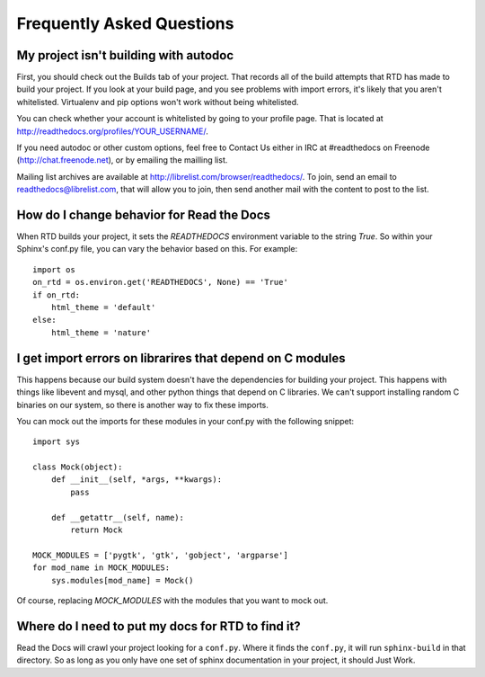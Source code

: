 Frequently Asked Questions
==========================

My project isn't building with autodoc
--------------------------------------

First, you should check out the Builds tab of your project. That records all of the build attempts that RTD has made to build your project. If you look at your build page, and you see problems with import errors, it's likely that you aren't whitelisted. Virtualenv and pip options won't work without being whitelisted.

You can check whether your account is whitelisted by going to your profile page. That is located at http://readthedocs.org/profiles/YOUR_USERNAME/.

If you need autodoc or other custom options, feel free to Contact Us either in IRC at #readthedocs on Freenode (`http://chat.freenode.net <http://webchat.freenode.net>`_), or by emailing the mailling list.

Mailing list archives are available at http://librelist.com/browser/readthedocs/. To join, send an email to readthedocs@librelist.com, that will allow you to join, then send another mail with the content to post to the list.


How do I change behavior for Read the Docs
-------------------------------------------

When RTD builds your project, it sets the `READTHEDOCS` environment variable to the string `True`. So within your Sphinx's conf.py file, you can vary the behavior based on this. For example::

    import os
    on_rtd = os.environ.get('READTHEDOCS', None) == 'True'
    if on_rtd:
        html_theme = 'default'
    else:
        html_theme = 'nature'

I get import errors on librarires that depend on C modules
----------------------------------------------------------

This happens because our build system doesn't have the dependencies for building your project. This happens with things like libevent and mysql, and other python things that depend on C libraries. We can't support installing random C binaries on our system, so there is another way to fix these imports.

You can mock out the imports for these modules in your conf.py with the following snippet::

    import sys

    class Mock(object):
        def __init__(self, *args, **kwargs):
            pass

        def __getattr__(self, name):
            return Mock

    MOCK_MODULES = ['pygtk', 'gtk', 'gobject', 'argparse']
    for mod_name in MOCK_MODULES:
        sys.modules[mod_name] = Mock()

Of course, replacing `MOCK_MODULES` with the modules that you want to mock out.

Where do I need to put my docs for RTD to find it?
--------------------------------------------------

Read the Docs will crawl your project looking for a ``conf.py``. Where it finds the ``conf.py``, it will run ``sphinx-build`` in that directory. So as long as you only have one set of sphinx documentation in your project, it should Just Work.
